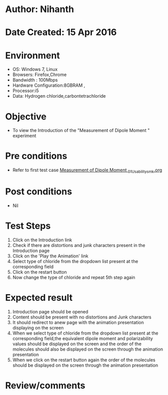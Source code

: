 * Author: Nihanth
* Date Created: 15 Apr 2016
* Environment
  - OS: Windows 7, Linux
  - Browsers: Firefox,Chrome
  - Bandwidth : 100Mbps
  - Hardware Configuration:8GBRAM , 
  - Processor:i5
  - Data: Hydrogen chloride,carbontetrachloride

* Objective
  - To view the Introduction of the "Measurement of Dipole Moment " experiment

* Pre conditions
  - Refer to first test case [[https://github.com/Virtual-Labs/physical-sciences-iiith/blob/master/test-cases/integration_test-cases/Measurement of Dipole Moment /Measurement of Dipole Moment _01_Usability_smk.org][Measurement of Dipole Moment _01_Usability_smk.org]]

* Post conditions
  - Nil
* Test Steps
  1. Click on the Introduction link 
  2. Check if there are distortions and junk characters present in the Introduction page
  3. Click on the 'Play the Animation' link
  4. Select type of chloride from the dropdown list present at the corresponding field
  5. Click on the restart button
  6. Now change the type of chloride and repeat 5th step again

* Expected result
  1. Introduction page should be opened
  2. Content should be present with no distortions and Junk characters
  3. It should redirect to anew page with the animation presentation displaying on the screen
  4. When we select type of chloride from the dropdown list present at the corresponding field,the equivalent dipole moment and polarizability values should be displayed on the screen and the order of the molecules should also be displayed on the screen through the animation presentation 
  5. When we click on the restart button again the order of the molecules should be displayed on the screen through the animation presentation

* Review/comments


